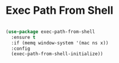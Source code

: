 * Exec Path From Shell


#+begin_src emacs-lisp :tangle yes

(use-package exec-path-from-shell
  :ensure t
  :if (memq window-system '(mac ns x))
  :config
  (exec-path-from-shell-initialize))
#+end_src
